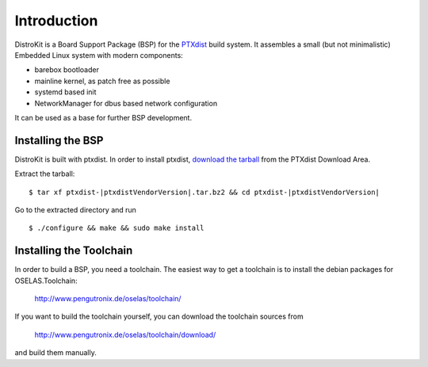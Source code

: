 Introduction
============

DistroKit is a Board Support Package (BSP) for the `PTXdist
<http://www.ptxdist.org>`_ build system. It assembles a small (but not
minimalistic) Embedded Linux system with modern components:

- barebox bootloader
- mainline kernel, as patch free as possible
- systemd based init
- NetworkManager for dbus based network configuration

It can be used as a base for further BSP development.

Installing the BSP
------------------

DistroKit is built with ptxdist. In order to install ptxdist,
`download the tarball <http://www.pengutronix.de/software/ptxdist/download/ptxdist-|ptxdistVendorVersion|.tar.bz2>`_
from the PTXdist Download Area.

Extract the tarball:

::

        $ tar xf ptxdist-|ptxdistVendorVersion|.tar.bz2 && cd ptxdist-|ptxdistVendorVersion|

Go to the extracted directory and run

::

        $ ./configure && make && sudo make install

Installing the Toolchain
------------------------

In order to build a BSP, you need a toolchain. The easiest way to get a
toolchain is to install the debian packages for OSELAS.Toolchain:

        `<http://www.pengutronix.de/oselas/toolchain/>`_

If you want to build the toolchain yourself, you can download the
toolchain sources from

        `<http://www.pengutronix.de/oselas/toolchain/download/>`_

and build them manually.

